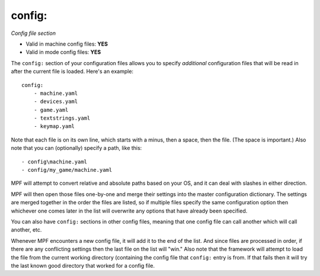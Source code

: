 config:
=======

*Config file section*

* Valid in machine config files: **YES**
* Valid in mode config files: **YES**

.. overview

The ``config:`` section of your configuration files allows you to
specify *additional* configuration files that will be read in after
the current file is loaded. Here's an example:

::

    config:
        - machine.yaml
        - devices.yaml
        - game.yaml
        - textstrings.yaml
        - keymap.yaml

Note that each file is on its own line, which starts with a minus,
then a space, then the file. (The space is important.) Also note that
you can (optionally) specify a path, like this:

::

        - config\machine.yaml
        - config/my_game/machine.yaml

MPF will attempt to convert relative and absolute paths
based on your OS, and it can deal with slashes in either direction.

MPF will then open those files one-by-one and merge their
settings into the master configuration dictionary. The settings are
merged together in the order the files are listed, so if multiple
files specify the same configuration option then whichever one comes
later in the list will overwrite any options that have already been
specified.

You can also have ``config:`` sections in other config files, meaning
that one config file can call another which will call another, etc.

Whenever MPF encounters a new config file, it will add it to
the end of the list. And since files are processed in order, if there
are any conflicting settings then the last file on the list will
"win." Also note that the framework will attempt to load the file from
the current working directory (containing the config file that ``config:``
entry is from. If that fails then it will try the last
known good directory that worked for a config file.
